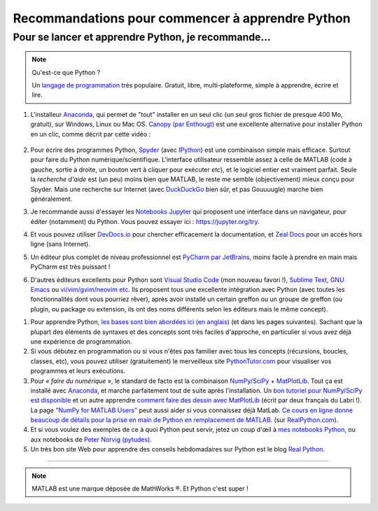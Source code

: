 .. meta::
   :description lang=en: Advice to start learning Python
   :description lang=fr: Recommandation pour commencer à apprendre Python

###################################################
 Recommandations pour commencer à apprendre Python
###################################################


Pour se lancer et apprendre Python, je recommande…
----------------------------------------------------

.. note:: Qu'est-ce que Python ?

   Un `langage de programmation <https://fr.wikipedia.org/wiki/Language_de_programmation>`_ très populaire. Gratuit, libre, multi-plateforme, simple à apprendre, écrire et lire.

.. seealso:: Un site de référence ?

   Ce site en français est une référence pour l'installation et l'utilisation de Python,
   en prépa scientifique (CPGE) : `python-prepa.github.io <https://python-prepa.github.io/index.html>`_.
   Leur page `pour installer Python <https://python-prepa.github.io/preparation.html>`_ est très bien rédigée.


#. L'installeur `Anaconda <https://www.anaconda.com/download/>`_, qui permet de "tout" installer en un seul clic (un seul gros fichier de presque 400 Mo, gratuit), sur Windows, Linux ou Mac OS. `Canopy (par Enthougt) <https://www.enthought.com/products/canopy/>`_ est une excellente alternative pour installer Python en un clic, comme décrit par cette vidéo :

    .. raw:: html

        <center><iframe width="640" height="360" src="https://www.youtube.com/embed/e7M-_K4B7Lg" frameborder="0" allowfullscreen></iframe></center>


#. Pour écrire des programmes Python, `Spyder <https://www.spyder-ide.org/>`_ (avec `IPython <http://ipython.org/>`_) est une combinaison simple mais efficace. Surtout pour faire du Python numérique/scientifique. L'interface utilisateur ressemble assez à celle de MATLAB (code à gauche, sortie à droite, un bouton vert à cliquer pour exécuter *etc*), et le logiciel entier est vraiment parfait. Seule la *recherche d'aide* est (un peu) moins bien que MATLAB, le reste me semble (objectivement) mieux conçu pour Spyder. Mais une recherche sur Internet (avec `DuckDuckGo <https://duckduckgo.com>`_ bien sûr, et pas Gouuuugle) marche bien généralement.

#. Je recommande aussi d'essayer les `Notebooks Jupyter <https://jupyter.org/>`_ qui proposent une interface dans un navigateur, pour éditer (notamment) du Python. Vous pouvez essayer ici : `<https://jupyter.org/try>`_.

#. Et vous pouvez utiliser `DevDocs.io <https://devdocs.io/>`_ pour chercher efficacement la documentation, et `Zeal Docs <https://zealdocs.org/>`_ pour un accès hors ligne (sans Internet).

#. Un éditeur plus complet de niveau professionnel est `PyCharm par JetBrains <https://www.jetbrains.com/pycharm/download/>`_, moins facile à prendre en main mais PyCharm est très puissant !

#. D'autres éditeurs excellents pour Python sont `Visual Studio Code <visualstudiocode.en.html>`_ (mon nouveau favori !), `Sublime Text <sublimetext.en.html>`_, `GNU Emacs <https://www.gnu.org/software/emacs/>`_ ou `vi/vim/gvim/neovim etc <https://www.vim.org/>`_. Ils proposent tous une excellente intégration avec Python (avec toutes les fonctionnalités dont vous pourriez rêver), après avoir installé un certain greffon ou un groupe de greffon (ou plugin, ou package ou extension, ils ont des noms différents selon les éditeurs mais le même concept).

.. seealso::

    Il y a des douzaines d'éditeurs solides pour Python. Un éditeur récent et très approprié pour les débutants est `Thonny <https://thonny.org/>`_ (présenté dans `cet article <https://realpython.com/python-thonny/>`_).


#. Pour apprendre Python, `les bases sont bien abordées ici (en anglais) <http://introtopython.org/var_string_num.html>`_ (et dans les pages suivantes). Sachant que la plupart des éléments de syntaxes et des concepts sont très faciles d'approche, en particulier si vous avez déjà une expérience de programmation.

#. Si vous débutez en programmation ou si vous n'êtes pas familier avec tous les concepts (récursions, boucles, classes, etc), vous pouvez utiliser (gratuitement) le merveilleux site `PythonTutor.com <http://pythontutor.com/>`_ pour visualiser vos programmes et leurs exécutions.

#. Pour *« faire du numérique »*, le standard de facto est la combinaison `NumPy/SciPy <http://www.numpy.org/>`_ + `MatPlotLib <http://matplotlib.org/>`_. Tout ça est installé avec `Anaconda`_, et marche parfaitement tout de suite après l'installation. Un `bon tutoriel pour NumPy/SciPy est disponible <https://docs.scipy.org/doc/numpy/user/quickstart.html>`_ et un autre apprendre `comment faire des dessin avec MatPlotLib <https://scipy-lectures.github.io/intro/matplotlib/matplotlib.html>`_ (écrit par deux français du Labri !). La page `"NumPy for MATLAB Users" <https://docs.scipy.org/doc/numpy/user/numpy-for-matlab-users.html>`_ peut aussi aider si vous connaissez déjà MatLab. `Ce cours en ligne donne beaucoup de détails pour la prise en main de Python en remplacement de MATLAB. <https://realpython.com/matlab-vs-python/>`_ (sur `RealPython.com <https://realpython.com/matlab-vs-python/>`_).

#. Et si vous voulez des exemples de ce à quoi Python peut servir, jetez un coup d'œil à `mes notebooks Python <https://github.com/Naereen/notebooks/>`_, ou aux notebooks de `Peter Norvig (pytudes) <https://github.com/norvig/pytudes>`_.

#. Un très bon site Web pour apprendre des conseils hebdomadaires sur Python est le blog `Real Python <https://realpython.com/python-thonny/>`_.

------------------------------------------------------------------------------

.. seealso::

    Cet article, en anglais, est une excellente présentation pour apprendre Python : `dataquest.io/blog/learn-python-the-right-way <https://www.dataquest.io/blog/learn-python-the-right-way/>`_.

.. seealso::

    Cet `article de blog <http://www.pgbovine.net/python-teaching.htm>`_ par `Philip Guo <http://www.pgbovine.net/>`_ est aussi intéressant, il explique pourquoi Python est un excellent choix de langage de programmation pour commencer à programmer et découvrir l'informatique.

.. seealso::

    Ces listes (en anglais) donnent aussi de très bons conseils, voir `kirang89/pycrumbs <https://github.com/kirang89/pycrumbs>`_, `svaksha/pythonidae <https://github.com/svaksha/pythonidae>`_, `vinta/awesome-python <https://github.com/vinta/awesome-python>`_.

.. note:: MATLAB est une marque déposée de MathWorks ®. Et Python c'est super !

.. (c) Lilian Besson, 2011-2021, https://bitbucket.org/lbesson/web-sphinx/
